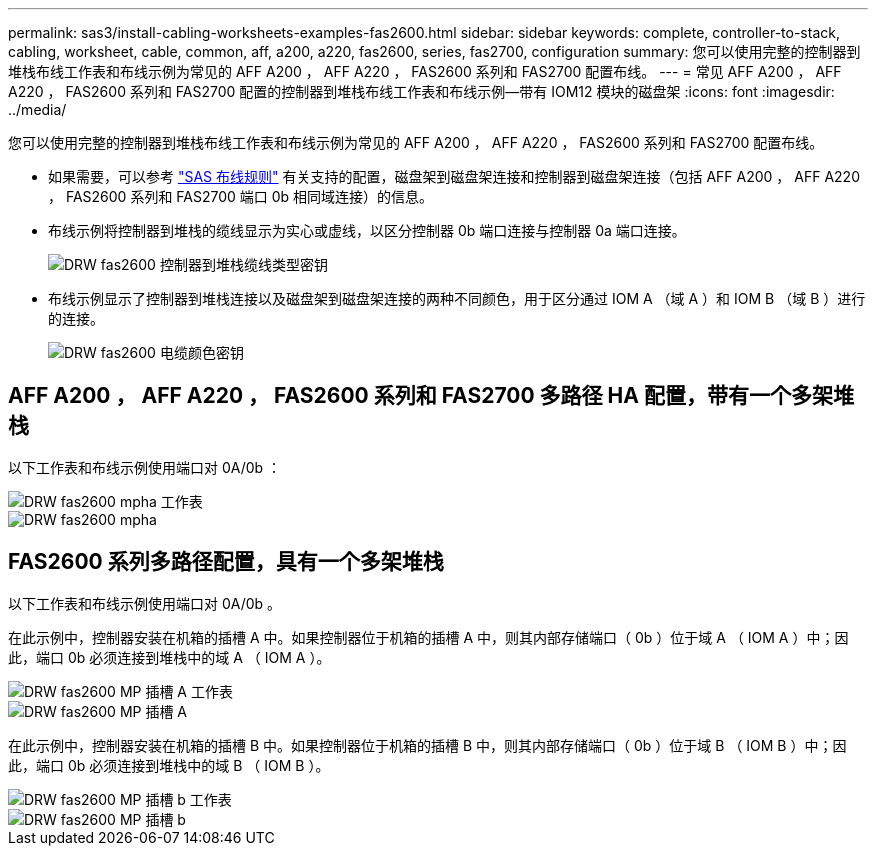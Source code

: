 ---
permalink: sas3/install-cabling-worksheets-examples-fas2600.html 
sidebar: sidebar 
keywords: complete, controller-to-stack, cabling, worksheet, cable, common, aff, a200, a220, fas2600, series, fas2700, configuration 
summary: 您可以使用完整的控制器到堆栈布线工作表和布线示例为常见的 AFF A200 ， AFF A220 ， FAS2600 系列和 FAS2700 配置布线。 
---
= 常见 AFF A200 ， AFF A220 ， FAS2600 系列和 FAS2700 配置的控制器到堆栈布线工作表和布线示例—带有 IOM12 模块的磁盘架
:icons: font
:imagesdir: ../media/


[role="lead"]
您可以使用完整的控制器到堆栈布线工作表和布线示例为常见的 AFF A200 ， AFF A220 ， FAS2600 系列和 FAS2700 配置布线。

* 如果需要，可以参考 link:install-cabling-rules.html["SAS 布线规则"] 有关支持的配置，磁盘架到磁盘架连接和控制器到磁盘架连接（包括 AFF A200 ， AFF A220 ， FAS2600 系列和 FAS2700 端口 0b 相同域连接）的信息。
* 布线示例将控制器到堆栈的缆线显示为实心或虚线，以区分控制器 0b 端口连接与控制器 0a 端口连接。
+
image::../media/drw_fas2600_controller_to_stack_cable_type_key.png[DRW fas2600 控制器到堆栈缆线类型密钥]

* 布线示例显示了控制器到堆栈连接以及磁盘架到磁盘架连接的两种不同颜色，用于区分通过 IOM A （域 A ）和 IOM B （域 B ）进行的连接。
+
image::../media/drw_fas2600_cable_color_key.png[DRW fas2600 电缆颜色密钥]





== AFF A200 ， AFF A220 ， FAS2600 系列和 FAS2700 多路径 HA 配置，带有一个多架堆栈

以下工作表和布线示例使用端口对 0A/0b ：

image::../media/drw_fas2600_mpha_worksheet.png[DRW fas2600 mpha 工作表]

image::../media/drw_fas2600_mpha.png[DRW fas2600 mpha]



== FAS2600 系列多路径配置，具有一个多架堆栈

以下工作表和布线示例使用端口对 0A/0b 。

在此示例中，控制器安装在机箱的插槽 A 中。如果控制器位于机箱的插槽 A 中，则其内部存储端口（ 0b ）位于域 A （ IOM A ）中；因此，端口 0b 必须连接到堆栈中的域 A （ IOM A ）。

image::../media/drw_fas2600_mp_slot_a_worksheet.png[DRW fas2600 MP 插槽 A 工作表]

image::../media/drw_fas2600_mp_slot_a.png[DRW fas2600 MP 插槽 A]

在此示例中，控制器安装在机箱的插槽 B 中。如果控制器位于机箱的插槽 B 中，则其内部存储端口（ 0b ）位于域 B （ IOM B ）中；因此，端口 0b 必须连接到堆栈中的域 B （ IOM B ）。

image::../media/drw_fas2600_mp_slot_b_worksheet.png[DRW fas2600 MP 插槽 b 工作表]

image::../media/drw_fas2600_mp_slot_b.png[DRW fas2600 MP 插槽 b]
